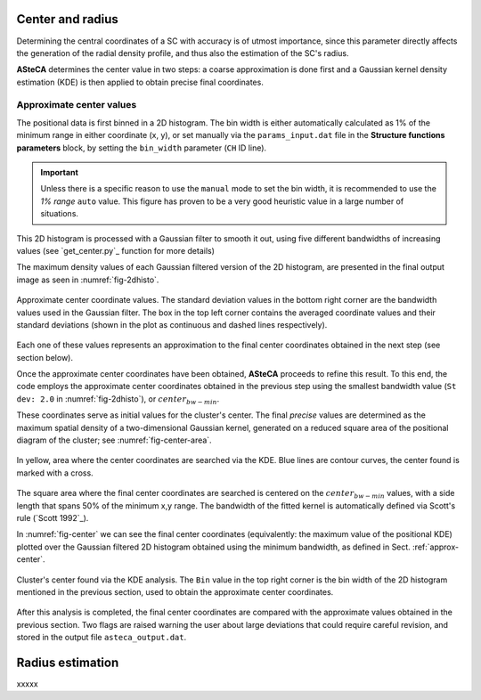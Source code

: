 Center and radius
=================

Determining the central coordinates of a SC with accuracy is of utmost
importance, since this parameter directly affects the generation of the radial
density profile, and thus also the estimation of the SC's radius.

**ASteCA** determines the center value in two steps: a coarse approximation
is done first and a Gaussian kernel density estimation (KDE) is then applied to
obtain precise final coordinates.



.. _approx-center:

Approximate center values
-------------------------

The positional data is first binned in a 2D histogram. The bin width is either
automatically calculated as 1% of the minimum range in either coordinate
(x, y), or set manually via the ``params_input.dat`` file in the **Structure
functions parameters** block, by setting the ``bin_width`` parameter (``CH``
ID line).

.. important::
  Unless there is a specific reason to use the ``manual`` mode to set the bin
  width, it is recommended to use the *1% range* ``auto`` value. This figure has
  proven to be a very good heuristic value in a large number of situations.

This 2D histogram is processed with a Gaussian filter to smooth it out, using
five different bandwidths of increasing values (see `get_center.py`_ function
for more details)

The maximum density values of each Gaussian filtered version of the 2D
histogram, are presented in the final output image as seen in
:numref:`fig-2dhisto`.

.. _fig-2dhisto:

.. figure:: _static/2d-histo.png
   :align: center

   Approximate center coordinate values. The standard deviation
   values in the bottom right corner are the bandwidth values used in the
   Gaussian filter.
   The box in the top left corner contains the averaged coordinate values and
   their standard deviations (shown in the plot as continuous and dashed lines
   respectively).

Each one of these values represents an approximation to the final center
coordinates obtained in the next step (see section below).


Once the approximate center coordinates have been obtained, **ASteCA** proceeds
to refine this result. To this end, the code employs the approximate center
coordinates obtained in the previous step using the smallest bandwidth value
(``St dev: 2.0`` in :numref:`fig-2dhisto`), or :math:`center_{bw-min}`.

These coordinates serve as initial values for the cluster's center. The final
*precise* values are determined as the maximum spatial density of a
two-dimensional Gaussian kernel, generated on a reduced square area of the
positional diagram of the cluster; see :numref:`fig-center-area`.

.. _fig-center-area:

.. figure:: _static/center-area-search.png
   :scale: 80 %
   :align: center

   In yellow, area where the center coordinates are searched via the
   KDE. Blue lines are contour curves, the center found is marked with a cross.

The square area where the final center coordinates are searched is centered on
the :math:`center_{bw-min}` values, with a side length that spans 50% of the
minimum x,y range.
The bandwidth of the fitted kernel is automatically defined via Scott's rule
(`Scott 1992`_). 

In :numref:`fig-center` we can see the final center coordinates (equivalently:
the maximum value of the positional KDE) plotted over the Gaussian filtered 2D
histogram obtained using the minimum bandwidth, as defined in Sect.
:ref:`approx-center`.

.. _fig-center:

.. figure:: _static/center.png
   :scale: 80 %
   :align: center

   Cluster's center found via the KDE analysis. The ``Bin`` value
   in the top right corner is the bin width of the 2D histogram mentioned
   in the previous section, used to obtain the approximate center coordinates.

After this analysis is completed, the final center coordinates are compared
with the approximate values obtained in the previous section. Two flags are
raised warning the user about large deviations that could require careful
revision, and stored in the output file ``asteca_output.dat``.





Radius estimation
=================

xxxxx